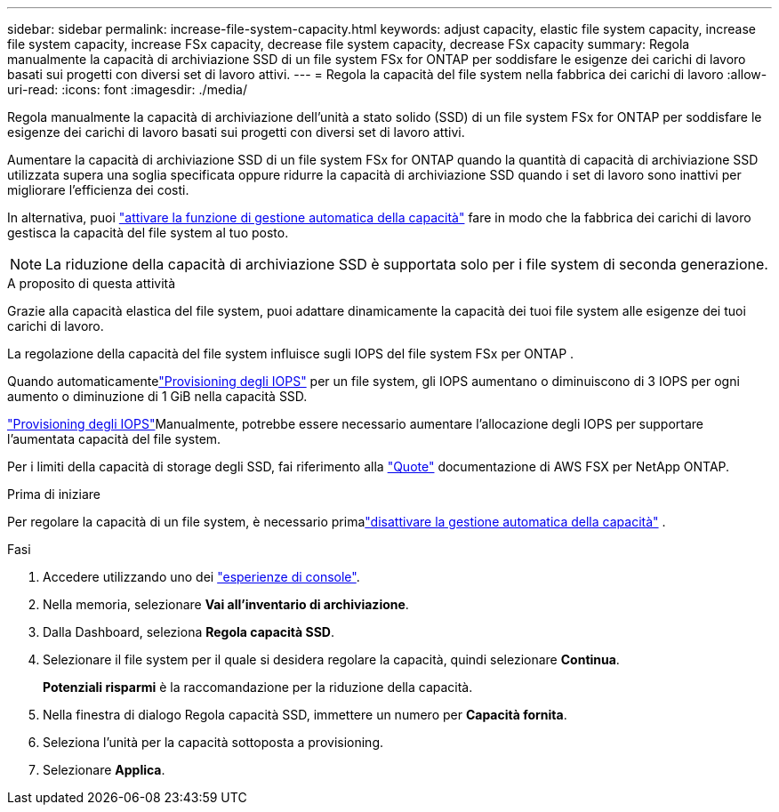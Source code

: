 ---
sidebar: sidebar 
permalink: increase-file-system-capacity.html 
keywords: adjust capacity, elastic file system capacity, increase file system capacity, increase FSx capacity, decrease file system capacity, decrease FSx capacity 
summary: Regola manualmente la capacità di archiviazione SSD di un file system FSx for ONTAP per soddisfare le esigenze dei carichi di lavoro basati sui progetti con diversi set di lavoro attivi. 
---
= Regola la capacità del file system nella fabbrica dei carichi di lavoro
:allow-uri-read: 
:icons: font
:imagesdir: ./media/


[role="lead"]
Regola manualmente la capacità di archiviazione dell'unità a stato solido (SSD) di un file system FSx for ONTAP per soddisfare le esigenze dei carichi di lavoro basati sui progetti con diversi set di lavoro attivi.

Aumentare la capacità di archiviazione SSD di un file system FSx for ONTAP quando la quantità di capacità di archiviazione SSD utilizzata supera una soglia specificata oppure ridurre la capacità di archiviazione SSD quando i set di lavoro sono inattivi per migliorare l'efficienza dei costi.

In alternativa, puoi link:enable-auto-capacity-management.html["attivare la funzione di gestione automatica della capacità"] fare in modo che la fabbrica dei carichi di lavoro gestisca la capacità del file system al tuo posto.


NOTE: La riduzione della capacità di archiviazione SSD è supportata solo per i file system di seconda generazione.

.A proposito di questa attività
Grazie alla capacità elastica del file system, puoi adattare dinamicamente la capacità dei tuoi file system alle esigenze dei tuoi carichi di lavoro.

La regolazione della capacità del file system influisce sugli IOPS del file system FSx per ONTAP .

Quando automaticamentelink:provision-iops.html["Provisioning degli IOPS"] per un file system, gli IOPS aumentano o diminuiscono di 3 IOPS per ogni aumento o diminuzione di 1 GiB nella capacità SSD.

link:provision-iops.html["Provisioning degli IOPS"]Manualmente, potrebbe essere necessario aumentare l'allocazione degli IOPS per supportare l'aumentata capacità del file system.

Per i limiti della capacità di storage degli SSD, fai riferimento alla link:https://docs.aws.amazon.com/fsx/latest/ONTAPGuide/limits.html["Quote"^] documentazione di AWS FSX per NetApp ONTAP.

.Prima di iniziare
Per regolare la capacità di un file system, è necessario primalink:enable-auto-capacity-management.html["disattivare la gestione automatica della capacità"] .

.Fasi
. Accedere utilizzando uno dei link:https://docs.netapp.com/us-en/workload-setup-admin/console-experiences.html["esperienze di console"^].
. Nella memoria, selezionare *Vai all'inventario di archiviazione*.
. Dalla Dashboard, seleziona *Regola capacità SSD*.
. Selezionare il file system per il quale si desidera regolare la capacità, quindi selezionare *Continua*.
+
*Potenziali risparmi* è la raccomandazione per la riduzione della capacità.

. Nella finestra di dialogo Regola capacità SSD, immettere un numero per *Capacità fornita*.
. Seleziona l'unità per la capacità sottoposta a provisioning.
. Selezionare *Applica*.

